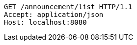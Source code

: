 [source,http,options="nowrap"]
----
GET /announcement/list HTTP/1.1
Accept: application/json
Host: localhost:8080

----